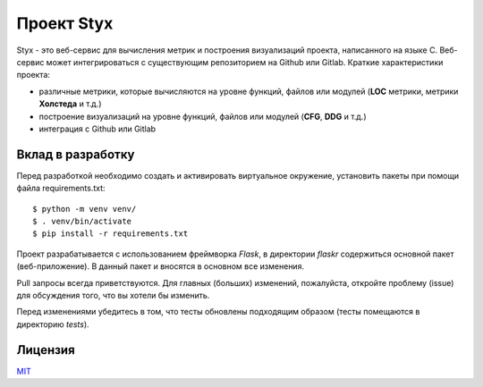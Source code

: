Проект Styx
===========

Styx - это веб-сервис для вычисления метрик и построения визуализаций проекта, написанного на языке C. Веб-сервис может интегрироваться с существующим репозиторием на Github или Gitlab. Краткие характеристики проекта:

* различные метрики, которые вычисляются на уровне функций, файлов или модулей (**LOC** метрики, метрики **Холстеда** и т.д.)
* построение визуализаций на уровне функций, файлов или модулей (**CFG**, **DDG** и т.д.) 
* интеграция с Github или Gitlab

Вклад в разработку
------------------

Перед разработкой необходимо создать и активировать виртуальное окружение, установить пакеты при помощи файла requirements.txt::

   $ python -m venv venv/
   $ . venv/bin/activate
   $ pip install -r requirements.txt

Проект разрабатывается с использованием фреймворка *Flask*, в директории *flaskr* содержиться основной пакет (веб-приложение). В данный пакет и вносятся в основном все изменения.

Pull запросы всегда приветствуются. Для главных (больших) изменений, пожалуйста, откройте проблему (issue) для обсуждения того, что вы хотели бы изменить.

Перед изменениями убедитесь в том, что тесты обновлены подходящим образом (тесты помещаются в директорию *tests*).

Лицензия
--------

`MIT <https://choosealicense.com/licenses/mit/>`_

